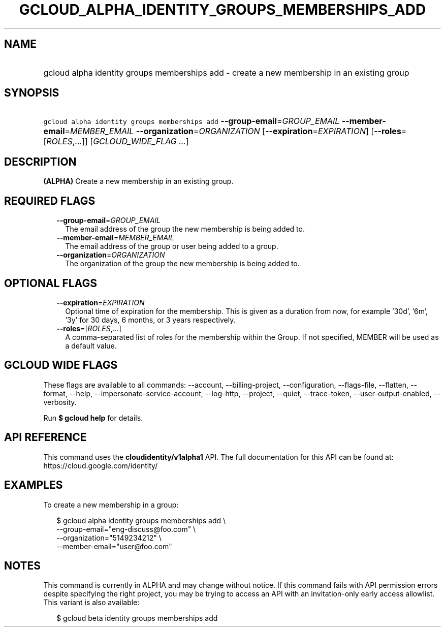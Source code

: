
.TH "GCLOUD_ALPHA_IDENTITY_GROUPS_MEMBERSHIPS_ADD" 1



.SH "NAME"
.HP
gcloud alpha identity groups memberships add \- create a new membership in an existing group



.SH "SYNOPSIS"
.HP
\f5gcloud alpha identity groups memberships add\fR \fB\-\-group\-email\fR=\fIGROUP_EMAIL\fR \fB\-\-member\-email\fR=\fIMEMBER_EMAIL\fR \fB\-\-organization\fR=\fIORGANIZATION\fR [\fB\-\-expiration\fR=\fIEXPIRATION\fR] [\fB\-\-roles\fR=[\fIROLES\fR,...]] [\fIGCLOUD_WIDE_FLAG\ ...\fR]



.SH "DESCRIPTION"

\fB(ALPHA)\fR Create a new membership in an existing group.



.SH "REQUIRED FLAGS"

.RS 2m
.TP 2m
\fB\-\-group\-email\fR=\fIGROUP_EMAIL\fR
The email address of the group the new membership is being added to.

.TP 2m
\fB\-\-member\-email\fR=\fIMEMBER_EMAIL\fR
The email address of the group or user being added to a group.

.TP 2m
\fB\-\-organization\fR=\fIORGANIZATION\fR
The organization of the group the new membership is being added to.


.RE
.sp

.SH "OPTIONAL FLAGS"

.RS 2m
.TP 2m
\fB\-\-expiration\fR=\fIEXPIRATION\fR
Optional time of expiration for the membership. This is given as a duration from
now, for example '30d', '6m', '3y' for 30 days, 6 months, or 3 years
respectively.

.TP 2m
\fB\-\-roles\fR=[\fIROLES\fR,...]
A comma\-separated list of roles for the membership within the Group. If not
specified, MEMBER will be used as a default value.


.RE
.sp

.SH "GCLOUD WIDE FLAGS"

These flags are available to all commands: \-\-account, \-\-billing\-project,
\-\-configuration, \-\-flags\-file, \-\-flatten, \-\-format, \-\-help,
\-\-impersonate\-service\-account, \-\-log\-http, \-\-project, \-\-quiet,
\-\-trace\-token, \-\-user\-output\-enabled, \-\-verbosity.

Run \fB$ gcloud help\fR for details.



.SH "API REFERENCE"

This command uses the \fBcloudidentity/v1alpha1\fR API. The full documentation
for this API can be found at: https://cloud.google.com/identity/



.SH "EXAMPLES"

To create a new membership in a group:

.RS 2m
$ gcloud alpha identity groups memberships add \e
    \-\-group\-email="eng\-discuss@foo.com"  \e
    \-\-organization="5149234212"  \e
    \-\-member\-email="user@foo.com"
.RE



.SH "NOTES"

This command is currently in ALPHA and may change without notice. If this
command fails with API permission errors despite specifying the right project,
you may be trying to access an API with an invitation\-only early access
allowlist. This variant is also available:

.RS 2m
$ gcloud beta identity groups memberships add
.RE

